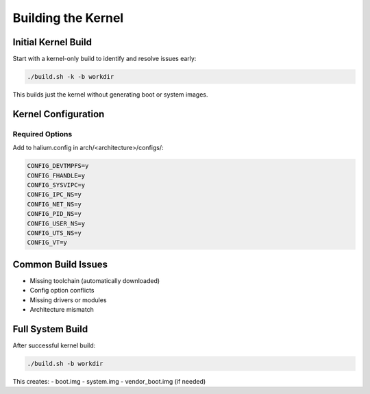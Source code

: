 Building the Kernel
===================

Initial Kernel Build
--------------------

Start with a kernel-only build to identify and resolve issues early:

.. code-block:: bash

    ./build.sh -k -b workdir

This builds just the kernel without generating boot or system images.

Kernel Configuration
--------------------

Required Options
^^^^^^^^^^^^^^^^
Add to halium.config in arch/<architecture>/configs/:

.. code-block:: none

    CONFIG_DEVTMPFS=y
    CONFIG_FHANDLE=y
    CONFIG_SYSVIPC=y
    CONFIG_IPC_NS=y
    CONFIG_NET_NS=y
    CONFIG_PID_NS=y
    CONFIG_USER_NS=y
    CONFIG_UTS_NS=y
    CONFIG_VT=y

Common Build Issues
-------------------

- Missing toolchain (automatically downloaded)
- Config option conflicts
- Missing drivers or modules
- Architecture mismatch

Full System Build
-----------------

After successful kernel build:

.. code-block:: bash

    ./build.sh -b workdir

This creates:
- boot.img
- system.img
- vendor_boot.img (if needed)